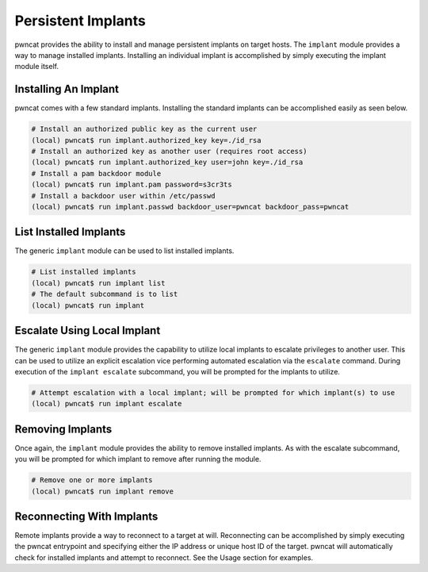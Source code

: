 Persistent Implants
===================

pwncat provides the ability to install and manage persistent implants on target hosts. The ``implant``
module provides a way to manage installed implants. Installing an individual implant is accomplished by
simply executing the implant module itself.

Installing An Implant
---------------------

pwncat comes with a few standard implants. Installing the standard implants can be accomplished easily
as seen below.

.. code-block:: bash

   # Install an authorized public key as the current user
   (local) pwncat$ run implant.authorized_key key=./id_rsa
   # Install an authorized key as another user (requires root access)
   (local) pwncat$ run implant.authorized_key user=john key=./id_rsa
   # Install a pam backdoor module
   (local) pwncat$ run implant.pam password=s3cr3ts
   # Install a backdoor user within /etc/passwd
   (local) pwncat$ run implant.passwd backdoor_user=pwncat backdoor_pass=pwncat

List Installed Implants
-----------------------

The generic ``implant`` module can be used to list installed implants.

.. code-block:: bash

   # List installed implants
   (local) pwncat$ run implant list
   # The default subcommand is to list
   (local) pwncat$ run implant

Escalate Using Local Implant
----------------------------

The generic ``implant`` module provides the capability to utilize local implants to escalate privileges
to another user. This can be used to utilize an explicit escalation vice performing automated escalation
via the ``escalate`` command. During execution of the ``implant escalate`` subcommand, you will be
prompted for the implants to utilize.

.. code-block:: bash

   # Attempt escalation with a local implant; will be prompted for which implant(s) to use
   (local) pwncat$ run implant escalate

Removing Implants
-----------------

Once again, the ``implant`` module provides the ability to remove installed implants. As with the escalate
subcommand, you will be prompted for which implant to remove after running the module.

.. code-block:: bash

   # Remove one or more implants
   (local) pwncat$ run implant remove

Reconnecting With Implants
--------------------------

Remote implants provide a way to reconnect to a target at will. Reconnecting can be accomplished by simply
executing the pwncat entrypoint and specifying either the IP address or unique host ID of the target.
pwncat will automatically check for installed implants and attempt to reconnect. See the Usage section for
examples.

